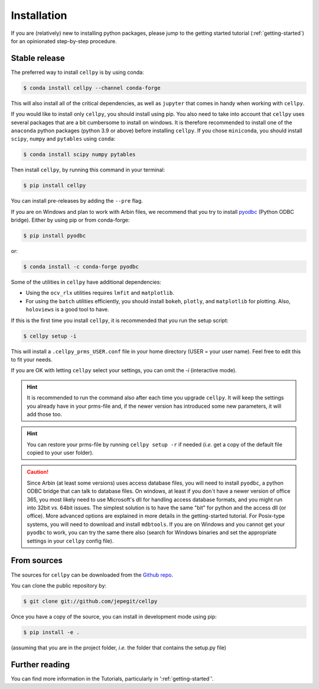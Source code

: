 .. highlight:: shell

============
Installation
============

If you are (relatively) new to installing python packages, please jump to the
getting started tutorial (:ref:`getting-started`)
for an opinionated step-by-step procedure.

Stable release
==============

The preferred way to install ``cellpy`` is by using conda:

.. code-block:: console

    $ conda install cellpy --channel conda-forge


This will also install all of the critical dependencies, as well as ``jupyter``
that comes in handy when working with ``cellpy``.

If you would like to install only ``cellpy``, you should install using pip.
You also need to take into account that ``cellpy`` uses several packages
that are a bit cumbersome to install on
windows. It is therefore recommended to install one of the ``anaconda``
python packages (python 3.9 or above) before installing ``cellpy``.
If you chose ``miniconda``, you should install
``scipy``, ``numpy`` and ``pytables`` using ``conda``:

.. code-block:: console

    $ conda install scipy numpy pytables


Then install ``cellpy``, by running this command in your terminal:

.. code-block:: console

    $ pip install cellpy


You can install pre-releases by adding the ``--pre`` flag.

If you are on Windows and plan to work with Arbin files,
we recommend that you try to install `pyodbc`_ (Python ODBC bridge).
Either by using pip or from conda-forge:

.. code-block:: console

    $ pip install pyodbc

or:

.. code-block:: console

    $ conda install -c conda-forge pyodbc

.. _pyodbc: https://github.com/mkleehammer/pyodbc/

Some of the utilities in ``cellpy`` have additional dependencies:

- Using the ``ocv_rlx`` utilities requires ``lmfit`` and ``matplotlib``.
- For using the ``batch`` utilities efficiently, you should install
  ``bokeh``, ``plotly``, and ``matplotlib`` for plotting. Also, ``holoviews``
  is a good tool to have.

If this is the first time you install ``cellpy``, it is recommended
that you run the setup script:

.. code-block:: console

    $ cellpy setup -i

This will install a ``.cellpy_prms_USER.conf`` file in your home directory
(USER = your user name).
Feel free to edit this to fit your needs.

If you are OK with letting ``cellpy`` select your settings, you can omit
the `-i` (interactive mode).

.. hint:: It is recommended to run the command also after
    each time you upgrade ``cellpy``. It will keep the settings you already
    have in your prms-file and, if the newer version
    has introduced some new parameters, it will add those too.


.. hint:: You can restore your prms-file by running ``cellpy setup -r`` if needed
    (*i.e.* get a copy of the default file copied to your user folder).

.. caution:: Since Arbin (at least some versions) uses access database files, you
    will need to install ``pyodbc``, a python ODBC bridge that can talk to database
    files. On windows, at least if you don´t have a newer version of office 365,
    you  most likely need to use Microsoft's dll for handling access
    database formats, and you might run into 32bit *vs.* 64bit issues.
    The simplest solution is to have the same "bit" for python and
    the access dll (or office). More advanced options are explained in more details
    in the getting-started tutorial. For Posix-type systems, you will need to download
    and install ``mdbtools``. If you are on Windows and you cannot get your
    ``pyodbc`` to work, you can try the same there also (search for Windows
    binaries and set the appropriate settings in your ``cellpy`` config file).


From sources
============

The sources for ``cellpy`` can be downloaded from the `Github repo`_.

You can clone the public repository by:

.. code-block:: console

    $ git clone git://github.com/jepegit/cellpy


Once you have a copy of the source, you can install in development
mode using pip:

.. code-block:: console

    $ pip install -e .

(assuming that you are in the project folder, *i.e.* the folder that
contains the setup.py file)

Further reading
===============

You can find more information in the Tutorials, particularly
in ':ref:`getting-started`'.

.. _Github repo: https://github.com/jepegit/cellpy



